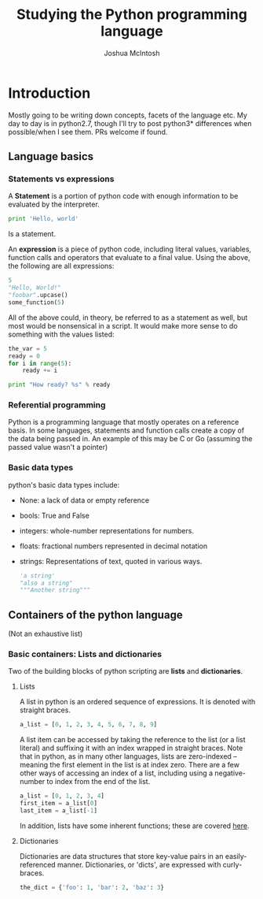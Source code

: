 #+TITLE: Studying the Python programming language
#+AUTHOR: Joshua McIntosh



* Introduction
  :LOGBOOK:
  CLOCK: [2018-04-29 Sun 15:49]--[2018-04-29 Sun 16:14] =>  0:25
  :END:
  Mostly going to be writing down concepts, facets of the language etc. My day
  to day is in python2.7, though I'll try to post python3* differences when
  possible/when I see them. PRs welcome if found.

** Language basics
*** Statements vs expressions
    A *Statement* is a portion of python code with enough information to be
    evaluated by the interpreter.

    #+BEGIN_SRC python 
    print 'Hello, world'
    #+END_SRC

    Is a statement.

    An *expression* is a piece of python code, including literal values,
    variables, function calls and operators that evaluate to a final value.
    Using the above, the following are all expressions:

    #+BEGIN_SRC python 
    5
    "Hello, World!"
    "foobar".upcase()
    some_function(5)
    #+END_SRC

    All of the above could, in theory, be referred to as a statement as well,
    but most would be nonsensical in a script. It would make more sense to do
    something with the values listed:

    #+BEGIN_SRC python 
    the_var = 5
    ready = 0
    for i in range(5):
        ready += i
    
    print "How ready? %s" % ready
    #+END_SRC
*** Referential programming
    Python is a programming language that mostly operates on a reference basis.
    In some languages, statements and function calls create a copy of the data being passed in.
    An example of this may be C or Go (assuming the passed value wasn't a pointer)
*** Basic data types
    python's basic data types include:
    - None: a lack of data or empty reference
    - bools: True and False
    - integers: whole-number representations for numbers.
    - floats: fractional numbers represented in decimal notation
    - strings: Representations of text, quoted in various ways.
      #+BEGIN_SRC python 
      'a string'
      "also a string"
      """Another string"""
      #+END_SRC
** Containers of the python language
   (Not an exhaustive list)
*** Basic containers: Lists and dictionaries
    Two of the building blocks of python scripting are *lists* and *dictionaries*. 
**** Lists
     :LOGBOOK:
     CLOCK: [2018-04-29 Sun 16:34]
     :END:
     A list in python is an ordered sequence of expressions. It is denoted with
     straight braces.
     #+BEGIN_SRC python
     a_list = [0, 1, 2, 3, 4, 5, 6, 7, 8, 9]
     #+END_SRC

     A list item can be accessed by taking the reference to the list (or a list
     literal) and suffixing it with an index wrapped in straight braces. Note
     that in python, as in many other languages, lists are zero-indexed --
     meaning the first element in the list is at index zero. There are a few
     other ways of accessing an index of a list, including using a negative-
     number to index from the end of the list. 
     #+BEGIN_SRC python
     a_list = [0, 1, 2, 3, 4]
     first_item = a_list[0]
     last_item = a_list[-1]
     #+END_SRC

     In addition, lists have some inherent functions; these are covered [[https://docs.python.org/2.7/tutorial/datastructures.html#more-on-lists][here]].
**** Dictionaries
     Dictionaries are data structures that store key-value pairs in an
     easily-referenced manner. Dictionaries, or 'dicts', are expressed with curly-braces.

     #+BEGIN_SRC python
     the_dict = {'foo': 1, 'bar': 2, 'baz': 3}
     #+END_SRC
